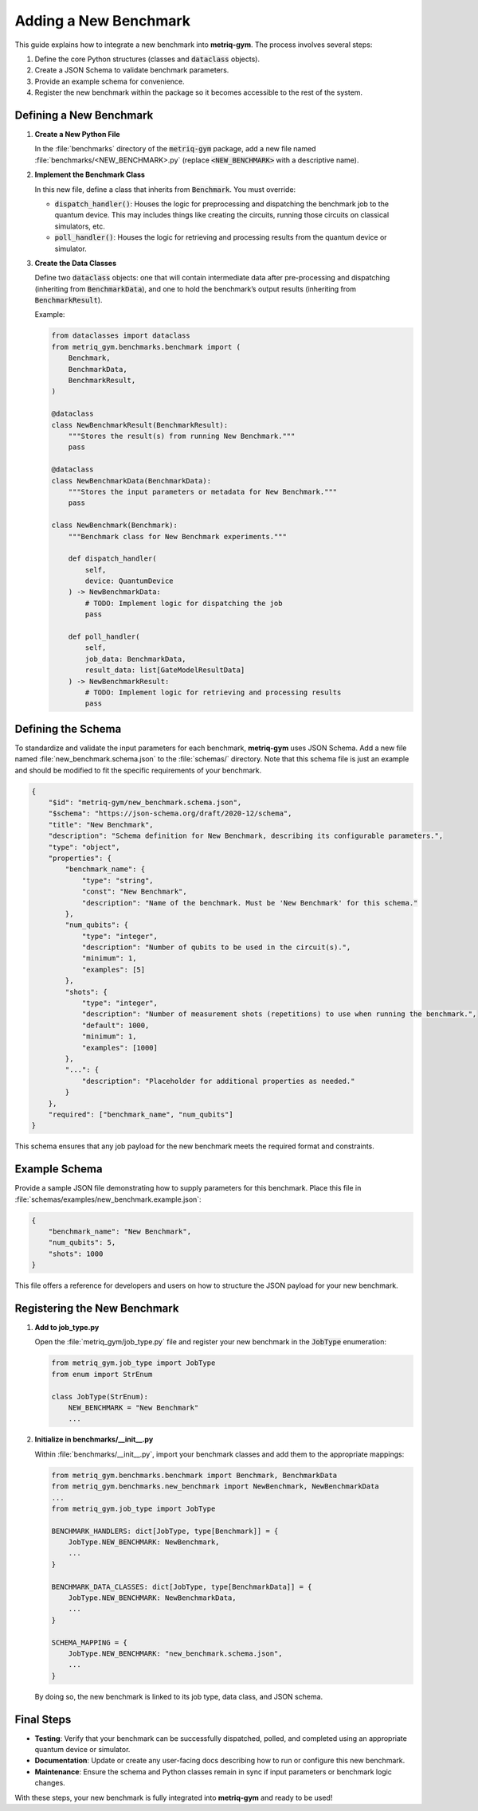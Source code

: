 Adding a New Benchmark
######################

This guide explains how to integrate a new benchmark into **metriq-gym**. The process involves several steps:

1. Define the core Python structures (classes and :code:`dataclass` objects).
2. Create a JSON Schema to validate benchmark parameters.
3. Provide an example schema for convenience.
4. Register the new benchmark within the package so it becomes accessible to the rest of the system.

Defining a New Benchmark
************************

1. **Create a New Python File**

   In the :file:`benchmarks` directory of the :code:`metriq-gym` package, add a new file named
   :file:`benchmarks/<NEW_BENCHMARK>.py` (replace :code:`<NEW_BENCHMARK>` with a descriptive name).

2. **Implement the Benchmark Class**

   In this new file, define a class that inherits from :code:`Benchmark`. You must override:

   - :code:`dispatch_handler()`: Houses the logic for preprocessing and dispatching the benchmark job to the quantum device. This may includes things like creating the circuits, running those circuits on classical simulators, etc.
   - :code:`poll_handler()`: Houses the logic for retrieving and processing results from the quantum device or simulator.

3. **Create the Data Classes**

   Define two :code:`dataclass` objects: one that will contain intermediate data after pre-processing and dispatching
   (inheriting from :code:`BenchmarkData`), and one to hold the benchmark’s output results (inheriting from
   :code:`BenchmarkResult`).

   Example:

   .. code-block:: python

       from dataclasses import dataclass
       from metriq_gym.benchmarks.benchmark import (
           Benchmark,
           BenchmarkData,
           BenchmarkResult,
       )

       @dataclass
       class NewBenchmarkResult(BenchmarkResult):
           """Stores the result(s) from running New Benchmark."""
           pass

       @dataclass
       class NewBenchmarkData(BenchmarkData):
           """Stores the input parameters or metadata for New Benchmark."""
           pass

       class NewBenchmark(Benchmark):
           """Benchmark class for New Benchmark experiments."""

           def dispatch_handler(
               self,
               device: QuantumDevice
           ) -> NewBenchmarkData:
               # TODO: Implement logic for dispatching the job
               pass

           def poll_handler(
               self,
               job_data: BenchmarkData,
               result_data: list[GateModelResultData]
           ) -> NewBenchmarkResult:
               # TODO: Implement logic for retrieving and processing results
               pass

Defining the Schema
*******************

To standardize and validate the input parameters for each benchmark, **metriq-gym** uses JSON Schema. Add a new file
named :file:`new_benchmark.schema.json` to the :file:`schemas/` directory. Note that this schema file is just an example
and should be modified to fit the specific requirements of your benchmark.

.. code-block:: json

    {
        "$id": "metriq-gym/new_benchmark.schema.json",
        "$schema": "https://json-schema.org/draft/2020-12/schema",
        "title": "New Benchmark",
        "description": "Schema definition for New Benchmark, describing its configurable parameters.",
        "type": "object",
        "properties": {
            "benchmark_name": {
                "type": "string",
                "const": "New Benchmark",
                "description": "Name of the benchmark. Must be 'New Benchmark' for this schema."
            },
            "num_qubits": {
                "type": "integer",
                "description": "Number of qubits to be used in the circuit(s).",
                "minimum": 1,
                "examples": [5]
            },
            "shots": {
                "type": "integer",
                "description": "Number of measurement shots (repetitions) to use when running the benchmark.",
                "default": 1000,
                "minimum": 1,
                "examples": [1000]
            },
            "...": {
                "description": "Placeholder for additional properties as needed."
            }
        },
        "required": ["benchmark_name", "num_qubits"]
    }

This schema ensures that any job payload for the new benchmark meets the required format and constraints.

Example Schema
**************

Provide a sample JSON file demonstrating how to supply parameters for this benchmark. Place this file in
:file:`schemas/examples/new_benchmark.example.json`:

.. code-block:: json

    {
        "benchmark_name": "New Benchmark",
        "num_qubits": 5,
        "shots": 1000
    }

This file offers a reference for developers and users on how to structure the JSON payload for your new benchmark.

Registering the New Benchmark
*****************************

1. **Add to job_type.py**

   Open the :file:`metriq_gym/job_type.py` file and register your new benchmark in the :code:`JobType` enumeration:

   .. code-block:: python

       from metriq_gym.job_type import JobType
       from enum import StrEnum

       class JobType(StrEnum):
           NEW_BENCHMARK = "New Benchmark"
           ...

2. **Initialize in benchmarks/__init__.py**

   Within :file:`benchmarks/__init__.py`, import your benchmark classes and add them to the appropriate mappings:

   .. code-block:: python

       from metriq_gym.benchmarks.benchmark import Benchmark, BenchmarkData
       from metriq_gym.benchmarks.new_benchmark import NewBenchmark, NewBenchmarkData
       ...
       from metriq_gym.job_type import JobType

       BENCHMARK_HANDLERS: dict[JobType, type[Benchmark]] = {
           JobType.NEW_BENCHMARK: NewBenchmark,
           ...
       }

       BENCHMARK_DATA_CLASSES: dict[JobType, type[BenchmarkData]] = {
           JobType.NEW_BENCHMARK: NewBenchmarkData,
           ...
       }

       SCHEMA_MAPPING = {
           JobType.NEW_BENCHMARK: "new_benchmark.schema.json",
           ...
       }

   By doing so, the new benchmark is linked to its job type, data class, and JSON schema.

Final Steps
***********

- **Testing**: Verify that your benchmark can be successfully dispatched, polled, and completed using an appropriate
  quantum device or simulator.
- **Documentation**: Update or create any user-facing docs describing how to run or configure this new benchmark.
- **Maintenance**: Ensure the schema and Python classes remain in sync if input parameters or benchmark logic changes.

With these steps, your new benchmark is fully integrated into **metriq-gym** and ready to be used!
